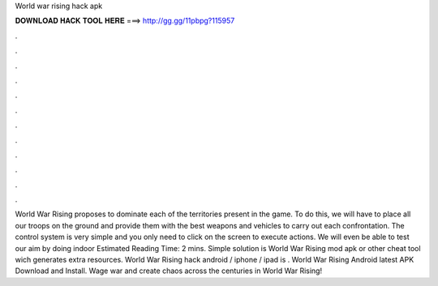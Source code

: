 World war rising hack apk

𝐃𝐎𝐖𝐍𝐋𝐎𝐀𝐃 𝐇𝐀𝐂𝐊 𝐓𝐎𝐎𝐋 𝐇𝐄𝐑𝐄 ===> http://gg.gg/11pbpg?115957

.

.

.

.

.

.

.

.

.

.

.

.

World War Rising proposes to dominate each of the territories present in the game. To do this, we will have to place all our troops on the ground and provide them with the best weapons and vehicles to carry out each confrontation. The control system is very simple and you only need to click on the screen to execute actions. We will even be able to test our aim by doing indoor Estimated Reading Time: 2 mins. Simple solution is World War Rising mod apk or other cheat tool wich generates extra resources. World War Rising hack android / iphone / ipad is . World War Rising Android latest APK Download and Install. Wage war and create chaos across the centuries in World War Rising!